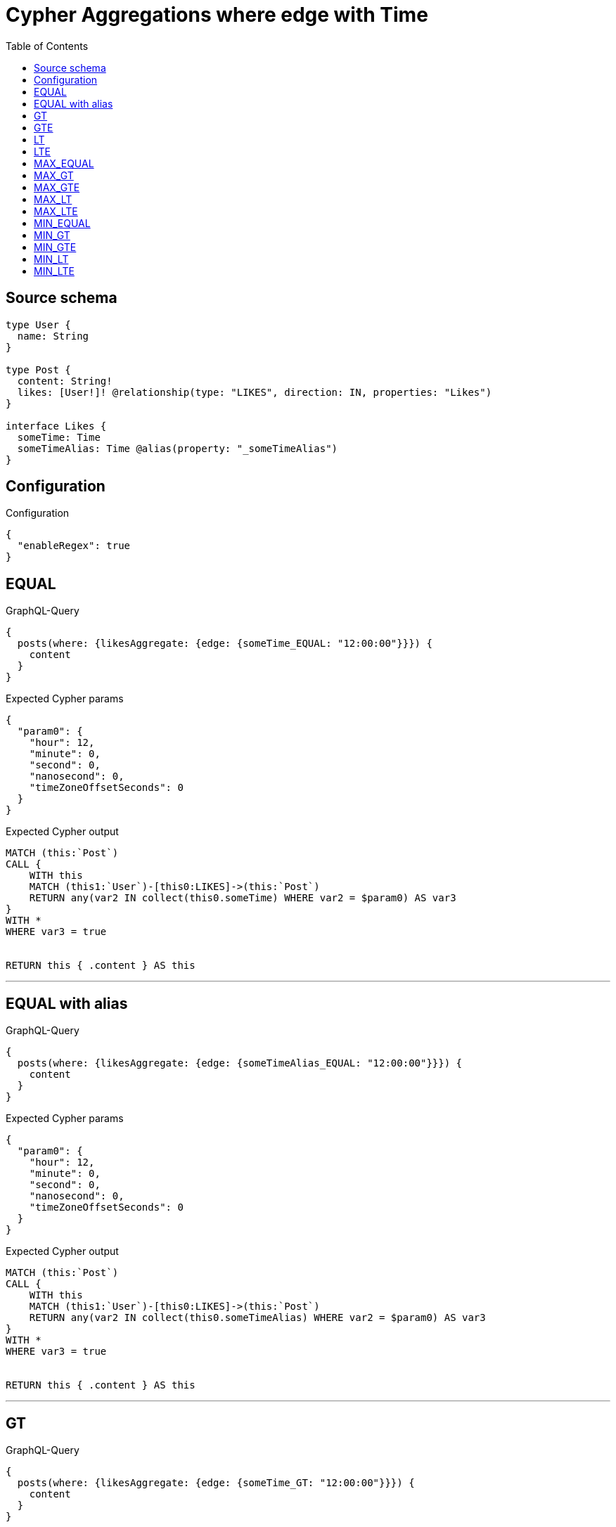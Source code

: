 :toc:

= Cypher Aggregations where edge with Time

== Source schema

[source,graphql,schema=true]
----
type User {
  name: String
}

type Post {
  content: String!
  likes: [User!]! @relationship(type: "LIKES", direction: IN, properties: "Likes")
}

interface Likes {
  someTime: Time
  someTimeAlias: Time @alias(property: "_someTimeAlias")
}
----

== Configuration

.Configuration
[source,json,schema-config=true]
----
{
  "enableRegex": true
}
----
== EQUAL

.GraphQL-Query
[source,graphql]
----
{
  posts(where: {likesAggregate: {edge: {someTime_EQUAL: "12:00:00"}}}) {
    content
  }
}
----

.Expected Cypher params
[source,json]
----
{
  "param0": {
    "hour": 12,
    "minute": 0,
    "second": 0,
    "nanosecond": 0,
    "timeZoneOffsetSeconds": 0
  }
}
----

.Expected Cypher output
[source,cypher]
----
MATCH (this:`Post`)
CALL {
    WITH this
    MATCH (this1:`User`)-[this0:LIKES]->(this:`Post`)
    RETURN any(var2 IN collect(this0.someTime) WHERE var2 = $param0) AS var3
}
WITH *
WHERE var3 = true


RETURN this { .content } AS this
----

'''

== EQUAL with alias

.GraphQL-Query
[source,graphql]
----
{
  posts(where: {likesAggregate: {edge: {someTimeAlias_EQUAL: "12:00:00"}}}) {
    content
  }
}
----

.Expected Cypher params
[source,json]
----
{
  "param0": {
    "hour": 12,
    "minute": 0,
    "second": 0,
    "nanosecond": 0,
    "timeZoneOffsetSeconds": 0
  }
}
----

.Expected Cypher output
[source,cypher]
----
MATCH (this:`Post`)
CALL {
    WITH this
    MATCH (this1:`User`)-[this0:LIKES]->(this:`Post`)
    RETURN any(var2 IN collect(this0.someTimeAlias) WHERE var2 = $param0) AS var3
}
WITH *
WHERE var3 = true


RETURN this { .content } AS this
----

'''

== GT

.GraphQL-Query
[source,graphql]
----
{
  posts(where: {likesAggregate: {edge: {someTime_GT: "12:00:00"}}}) {
    content
  }
}
----

.Expected Cypher params
[source,json]
----
{
  "param0": {
    "hour": 12,
    "minute": 0,
    "second": 0,
    "nanosecond": 0,
    "timeZoneOffsetSeconds": 0
  }
}
----

.Expected Cypher output
[source,cypher]
----
MATCH (this:`Post`)
CALL {
    WITH this
    MATCH (this1:`User`)-[this0:LIKES]->(this:`Post`)
    RETURN any(var2 IN collect(this0.someTime) WHERE var2 > $param0) AS var3
}
WITH *
WHERE var3 = true


RETURN this { .content } AS this
----

'''

== GTE

.GraphQL-Query
[source,graphql]
----
{
  posts(where: {likesAggregate: {edge: {someTime_GTE: "12:00:00"}}}) {
    content
  }
}
----

.Expected Cypher params
[source,json]
----
{
  "param0": {
    "hour": 12,
    "minute": 0,
    "second": 0,
    "nanosecond": 0,
    "timeZoneOffsetSeconds": 0
  }
}
----

.Expected Cypher output
[source,cypher]
----
MATCH (this:`Post`)
CALL {
    WITH this
    MATCH (this1:`User`)-[this0:LIKES]->(this:`Post`)
    RETURN any(var2 IN collect(this0.someTime) WHERE var2 >= $param0) AS var3
}
WITH *
WHERE var3 = true


RETURN this { .content } AS this
----

'''

== LT

.GraphQL-Query
[source,graphql]
----
{
  posts(where: {likesAggregate: {edge: {someTime_LT: "12:00:00"}}}) {
    content
  }
}
----

.Expected Cypher params
[source,json]
----
{
  "param0": {
    "hour": 12,
    "minute": 0,
    "second": 0,
    "nanosecond": 0,
    "timeZoneOffsetSeconds": 0
  }
}
----

.Expected Cypher output
[source,cypher]
----
MATCH (this:`Post`)
CALL {
    WITH this
    MATCH (this1:`User`)-[this0:LIKES]->(this:`Post`)
    RETURN any(var2 IN collect(this0.someTime) WHERE var2 < $param0) AS var3
}
WITH *
WHERE var3 = true


RETURN this { .content } AS this
----

'''

== LTE

.GraphQL-Query
[source,graphql]
----
{
  posts(where: {likesAggregate: {edge: {someTime_LTE: "12:00:00"}}}) {
    content
  }
}
----

.Expected Cypher params
[source,json]
----
{
  "param0": {
    "hour": 12,
    "minute": 0,
    "second": 0,
    "nanosecond": 0,
    "timeZoneOffsetSeconds": 0
  }
}
----

.Expected Cypher output
[source,cypher]
----
MATCH (this:`Post`)
CALL {
    WITH this
    MATCH (this1:`User`)-[this0:LIKES]->(this:`Post`)
    RETURN any(var2 IN collect(this0.someTime) WHERE var2 <= $param0) AS var3
}
WITH *
WHERE var3 = true


RETURN this { .content } AS this
----

'''

== MAX_EQUAL

.GraphQL-Query
[source,graphql]
----
{
  posts(where: {likesAggregate: {edge: {someTime_MAX_EQUAL: "12:00:00"}}}) {
    content
  }
}
----

.Expected Cypher params
[source,json]
----
{
  "param0": {
    "hour": 12,
    "minute": 0,
    "second": 0,
    "nanosecond": 0,
    "timeZoneOffsetSeconds": 0
  }
}
----

.Expected Cypher output
[source,cypher]
----
MATCH (this:`Post`)
CALL {
    WITH this
    MATCH (this1:`User`)-[this0:LIKES]->(this:`Post`)
    RETURN max(this0.someTime) = $param0 AS var2
}
WITH *
WHERE var2 = true


RETURN this { .content } AS this
----

'''

== MAX_GT

.GraphQL-Query
[source,graphql]
----
{
  posts(where: {likesAggregate: {edge: {someTime_MAX_GT: "12:00:00"}}}) {
    content
  }
}
----

.Expected Cypher params
[source,json]
----
{
  "param0": {
    "hour": 12,
    "minute": 0,
    "second": 0,
    "nanosecond": 0,
    "timeZoneOffsetSeconds": 0
  }
}
----

.Expected Cypher output
[source,cypher]
----
MATCH (this:`Post`)
CALL {
    WITH this
    MATCH (this1:`User`)-[this0:LIKES]->(this:`Post`)
    RETURN max(this0.someTime) > $param0 AS var2
}
WITH *
WHERE var2 = true


RETURN this { .content } AS this
----

'''

== MAX_GTE

.GraphQL-Query
[source,graphql]
----
{
  posts(where: {likesAggregate: {edge: {someTime_MAX_GTE: "12:00:00"}}}) {
    content
  }
}
----

.Expected Cypher params
[source,json]
----
{
  "param0": {
    "hour": 12,
    "minute": 0,
    "second": 0,
    "nanosecond": 0,
    "timeZoneOffsetSeconds": 0
  }
}
----

.Expected Cypher output
[source,cypher]
----
MATCH (this:`Post`)
CALL {
    WITH this
    MATCH (this1:`User`)-[this0:LIKES]->(this:`Post`)
    RETURN max(this0.someTime) >= $param0 AS var2
}
WITH *
WHERE var2 = true


RETURN this { .content } AS this
----

'''

== MAX_LT

.GraphQL-Query
[source,graphql]
----
{
  posts(where: {likesAggregate: {edge: {someTime_MAX_LT: "12:00:00"}}}) {
    content
  }
}
----

.Expected Cypher params
[source,json]
----
{
  "param0": {
    "hour": 12,
    "minute": 0,
    "second": 0,
    "nanosecond": 0,
    "timeZoneOffsetSeconds": 0
  }
}
----

.Expected Cypher output
[source,cypher]
----
MATCH (this:`Post`)
CALL {
    WITH this
    MATCH (this1:`User`)-[this0:LIKES]->(this:`Post`)
    RETURN max(this0.someTime) < $param0 AS var2
}
WITH *
WHERE var2 = true


RETURN this { .content } AS this
----

'''

== MAX_LTE

.GraphQL-Query
[source,graphql]
----
{
  posts(where: {likesAggregate: {edge: {someTime_MAX_LTE: "12:00:00"}}}) {
    content
  }
}
----

.Expected Cypher params
[source,json]
----
{
  "param0": {
    "hour": 12,
    "minute": 0,
    "second": 0,
    "nanosecond": 0,
    "timeZoneOffsetSeconds": 0
  }
}
----

.Expected Cypher output
[source,cypher]
----
MATCH (this:`Post`)
CALL {
    WITH this
    MATCH (this1:`User`)-[this0:LIKES]->(this:`Post`)
    RETURN max(this0.someTime) <= $param0 AS var2
}
WITH *
WHERE var2 = true


RETURN this { .content } AS this
----

'''

== MIN_EQUAL

.GraphQL-Query
[source,graphql]
----
{
  posts(where: {likesAggregate: {edge: {someTime_MIN_EQUAL: "12:00:00"}}}) {
    content
  }
}
----

.Expected Cypher params
[source,json]
----
{
  "param0": {
    "hour": 12,
    "minute": 0,
    "second": 0,
    "nanosecond": 0,
    "timeZoneOffsetSeconds": 0
  }
}
----

.Expected Cypher output
[source,cypher]
----
MATCH (this:`Post`)
CALL {
    WITH this
    MATCH (this1:`User`)-[this0:LIKES]->(this:`Post`)
    RETURN min(this0.someTime) = $param0 AS var2
}
WITH *
WHERE var2 = true


RETURN this { .content } AS this
----

'''

== MIN_GT

.GraphQL-Query
[source,graphql]
----
{
  posts(where: {likesAggregate: {edge: {someTime_MIN_GT: "12:00:00"}}}) {
    content
  }
}
----

.Expected Cypher params
[source,json]
----
{
  "param0": {
    "hour": 12,
    "minute": 0,
    "second": 0,
    "nanosecond": 0,
    "timeZoneOffsetSeconds": 0
  }
}
----

.Expected Cypher output
[source,cypher]
----
MATCH (this:`Post`)
CALL {
    WITH this
    MATCH (this1:`User`)-[this0:LIKES]->(this:`Post`)
    RETURN min(this0.someTime) > $param0 AS var2
}
WITH *
WHERE var2 = true


RETURN this { .content } AS this
----

'''

== MIN_GTE

.GraphQL-Query
[source,graphql]
----
{
  posts(where: {likesAggregate: {edge: {someTime_MIN_GTE: "12:00:00"}}}) {
    content
  }
}
----

.Expected Cypher params
[source,json]
----
{
  "param0": {
    "hour": 12,
    "minute": 0,
    "second": 0,
    "nanosecond": 0,
    "timeZoneOffsetSeconds": 0
  }
}
----

.Expected Cypher output
[source,cypher]
----
MATCH (this:`Post`)
CALL {
    WITH this
    MATCH (this1:`User`)-[this0:LIKES]->(this:`Post`)
    RETURN min(this0.someTime) >= $param0 AS var2
}
WITH *
WHERE var2 = true


RETURN this { .content } AS this
----

'''

== MIN_LT

.GraphQL-Query
[source,graphql]
----
{
  posts(where: {likesAggregate: {edge: {someTime_MIN_LT: "12:00:00"}}}) {
    content
  }
}
----

.Expected Cypher params
[source,json]
----
{
  "param0": {
    "hour": 12,
    "minute": 0,
    "second": 0,
    "nanosecond": 0,
    "timeZoneOffsetSeconds": 0
  }
}
----

.Expected Cypher output
[source,cypher]
----
MATCH (this:`Post`)
CALL {
    WITH this
    MATCH (this1:`User`)-[this0:LIKES]->(this:`Post`)
    RETURN min(this0.someTime) < $param0 AS var2
}
WITH *
WHERE var2 = true


RETURN this { .content } AS this
----

'''

== MIN_LTE

.GraphQL-Query
[source,graphql]
----
{
  posts(where: {likesAggregate: {edge: {someTime_MIN_LTE: "12:00:00"}}}) {
    content
  }
}
----

.Expected Cypher params
[source,json]
----
{
  "param0": {
    "hour": 12,
    "minute": 0,
    "second": 0,
    "nanosecond": 0,
    "timeZoneOffsetSeconds": 0
  }
}
----

.Expected Cypher output
[source,cypher]
----
MATCH (this:`Post`)
CALL {
    WITH this
    MATCH (this1:`User`)-[this0:LIKES]->(this:`Post`)
    RETURN min(this0.someTime) <= $param0 AS var2
}
WITH *
WHERE var2 = true


RETURN this { .content } AS this
----

'''

